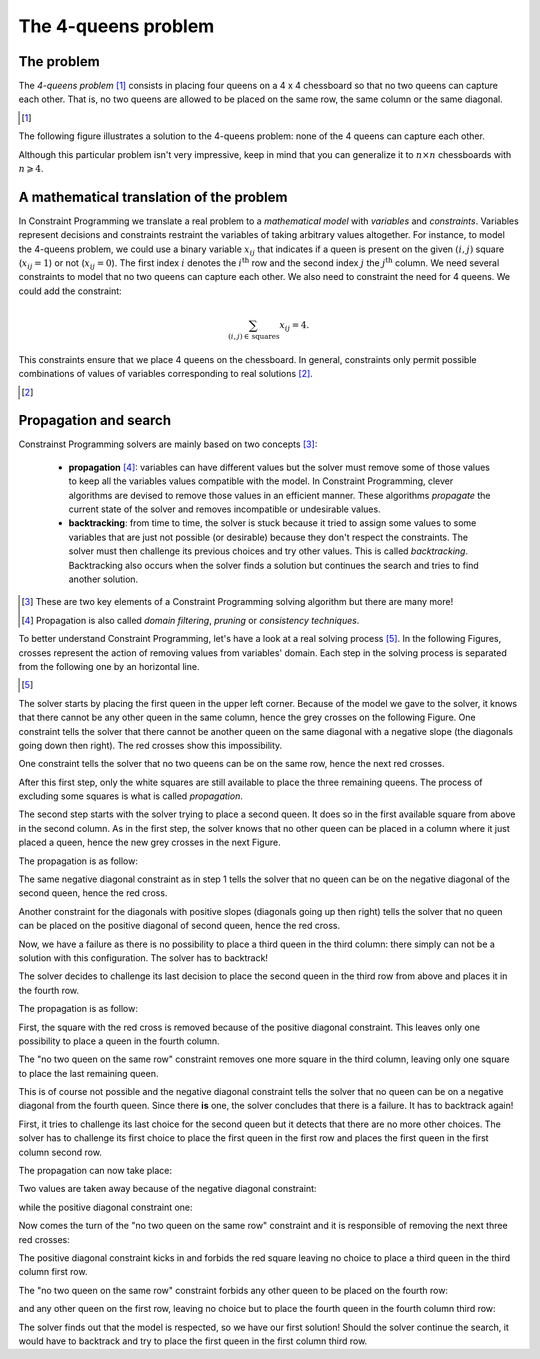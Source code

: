 ..  _four_queens_problem:

The 4-queens problem
--------------------


..  only:: html 

    We present here a well-known problem among Constraint Programming practitioners: the 4-queens problem.
    We shall encounter this problem again and generalize it in the Chapter :ref:`chapter_search_primitives`.

..  raw:: latex 

    We present a well-known problem among Constraint Programming practitioners: the 4-queens problem.
    We shall encounter this problem again and generalize it in 
    Chapter~\ref{manual/search_primitives:chapter-search-primitives}.

The problem
^^^^^^^^^^^


The *4-queens problem* [#see_what_n_queens_problem_really_is]_ consists in 
placing four queens on a 4 x 4 chessboard so that no two queens can capture each other.
That is, no two queens are allowed to be placed on the same row, the same column or the same diagonal.

..  [#see_what_n_queens_problem_really_is] 

    ..  only:: html
      
        See the section :ref:`nqueen_problem`   for a more precise definition of this problem.
          
    ..  raw:: latex

        See section~\ref{manual/search_primitives/nqueens:nqueen-problem} for a more precise definition of this problem.


The following figure illustrates a solution to the 4-queens problem: none of the 4 queens can capture each other.


..  image:: images/sol_4x4_b.*
    :width: 162px
    :align: center
    

Although this particular problem isn't very impressive, keep in mind that you can generalize it to :math:`n \times n` chessboards with 
:math:`n \geqslant 4`. 

A mathematical translation of the problem 
^^^^^^^^^^^^^^^^^^^^^^^^^^^^^^^^^^^^^^^^^^^


In Constraint Programming we translate a real problem to a *mathematical model* with *variables* and *constraints*. Variables 
represent decisions and constraints restraint the variables of taking arbitrary values altogether. For instance, to model the 
4-queens problem, we could use a binary variable :math:`x_{ij}` that indicates if a queen is present on the given
:math:`(i,j)` square (:math:`x_{ij} = 1`) or not (:math:`x_{ij} = 0`). The first index :math:`i` denotes the :math:`i^\text{th}` row
and the second index :math:`j` the :math:`j^\text{th}` column. We need several constraints to model that no two queens
can capture each other. We also need to constraint the need for 4 queens. We could add the constraint:

..  math::

    \sum_{(i,j) \in \, \textrm{squares}} x_{ij} = 4.
    
This constraints ensure that we place 4 queens on the chessboard. In general, constraints only permit possible combinations of values 
of variables corresponding to real solutions [#model_more_complicated_than_that]_.

..  [#model_more_complicated_than_that]  

    ..  only:: html
      
        Things are a little bit more complex than that but let's keep it simple for the moment. See the
        subsection :ref:`problems_instances_solutions` for more.
          
    ..  raw:: latex

        Things are a little bit more complex than that but let's keep it simple for the moment.
        See subsection~\ref{manual/introduction/theory:problems-instances-solutions} for more.


..  only:: html 

    In the next section, we will see how the or-tools' CP solver tries to solve this problem. More precisely, 
    how the solver will try to solve the model we will develop and explain in the sections :ref:`nqueen_problem` and
    :ref:`nqueen_implementation_basic_model` [#dont_need_to_know_model]_.
    
    ..  [#dont_need_to_know_model] We don't need to know the details of the model right now.

..  raw:: latex 

    In the next section, we will see how the or-tools' CP solver tries to solve this problem. More precisely, 
    how the solver will try to solve the model we will develop and explain in 
    sections~\ref{manual/search_primitives/nqueens:nqueen-problem} and
    \ref{manual/search_primitives/basic_model_implementation:nqueen-implementation-basic-model}\footnote{
    We don't need to know the details of the model right now.}.
    




Propagation and search 
^^^^^^^^^^^^^^^^^^^^^^^


Constrainst Programming solvers are mainly based on two concepts [#constraint_programming_poor_def]_: 

  - **propagation** [#propagation_also_called]_: variables can have different values but the solver must remove some of those values to keep all the variables
    values compatible with the model. In Constraint Programming, clever algorithms are devised to remove those values in an 
    efficient manner. These algorithms *propagate* the current state of the solver and removes incompatible or undesirable values.
  
  - **backtracking**: from time to time, the solver is stuck because it tried to assign some values 
    to some variables that are just not possible (or desirable) because they don't respect the constraints. 
    The solver must then challenge its previous choices and try other values. 
    This is called *backtracking*. Backtracking also occurs when the solver finds a solution but continues the search 
    and tries to find another solution.


..  [#constraint_programming_poor_def] These are two key elements of a Constraint Programming solving algorithm but 
    there are many more!
    
..  [#propagation_also_called] Propagation is also called *domain filtering*, *pruning* or *consistency techniques*.
     
To better understand Constraint Programming, let's have a look at a real solving process [#real_process_details]_. In the following
Figures, crosses represent the action of removing values from variables' domain. Each step in the solving process is 
separated from the following one by an horizontal line.

..  [#real_process_details] 

    ..  only:: html
    
        You can find this search process detailed in the sections :ref:`nqueen_implementation_basic_model` and
        :ref:`cpviz`. 
        
    ..  raw:: latex

        You can find this search process detailed in 
        sections~\ref{manual/search_primitives/basic_model_implementation:nqueen-implementation-basic-model} 
        and~\ref{manual/search_primitives/cpviz:cpviz}. 



..  raw:: html

    <hr>

..  raw:: latex

    \HRule

The solver starts by placing the first queen in the upper left corner.
Because of the model we gave to the solver, it knows that there cannot be any other queen in the 
same column, hence the grey crosses on the following Figure. 
One constraint tells the solver that there cannot be 
another queen on the same diagonal with a negative slope (the diagonals going down then right). The red crosses show 
this impossibility. 

    
..  image:: images/propagation/propagation1.*
    :width: 162px
    :align: center
    :height: 162px
    :alt: alternate text
    
One constraint tells the solver that no two queens can be on the same row, hence the next red crosses.

..  image:: images/propagation/propagation2.*
    :width: 162px
    :align: center
    :height: 162px
    :alt: alternate text

After this first step, only the white squares are still available to place the three remaining queens.
The process of excluding some squares is what is called *propagation*.

..  raw:: html

    <hr>

..  raw:: latex

    \HRule

The second step starts with the solver trying to place a second queen. It does so in the first available square from above
in the second column. As in the first step, the solver knows that no other queen can be placed in a column where it just placed
a queen, hence the new grey crosses in the next Figure. 

The propagation is as follow:

The same negative diagonal constraint as in step 1 tells the solver that no queen can be on the negative diagonal of the second
queen, hence the red cross.

..  image:: images/propagation/propagation3.*
    :width: 162px
    :align: center
    :height: 162px
    :alt: alternate text

Another constraint for the diagonals with positive slopes (diagonals going up then right)
tells the solver that no queen can be placed on the positive diagonal of second queen, hence the red cross.

..  image:: images/propagation/propagation4.*
    :width: 162px
    :align: center
    :height: 162px
    :alt: alternate text

Now, we have a failure as there is no possibility to place a third queen in the third column: there simply can not be 
a solution with this configuration. The solver has to backtrack!

..  raw:: html

    <hr>

..  raw:: latex

    \HRule

The solver decides to challenge its last decision to place the second queen in the third row from above and places it in the 
fourth row.

The propagation is as follow:

First, the square with the red cross is removed because of the positive diagonal constraint. This leaves only one possibility to place 
a queen in the fourth column.
        
..  image:: images/propagation/propagation5.*
    :width: 162px
    :align: center
    :height: 162px
    :alt: alternate text

The "no two queen on the same row" constraint removes one more square in the third column, leaving only one square to place the last 
remaining queen.
        
..  image:: images/propagation/propagation6.*
    :width: 162px
    :align: center
    :height: 162px
    :alt: alternate text

    
This is of course not possible and the negative diagonal constraint tells the solver that no queen 
can be on a negative diagonal from the fourth queen. Since there **is** one, the solver concludes that there is 
a failure. It has to backtrack again! 
    

..  raw:: html

    <hr>

..  raw:: latex

    \HRule

First, it tries to challenge its last choice for the second queen but it detects
that there are no more other choices. The solver has to challenge its first choice to place the first queen in the first row and places
the first queen in the first column second row.

The propagation can now take place:

Two values are taken away because of the negative diagonal constraint:

..  image:: images/propagation/propagation7.*
    :width: 162px
    :align: center
    :height: 162px
    :alt: alternate text

while the positive diagonal constraint one:
        
..  image:: images/propagation/propagation8.*
    :width: 162px
    :align: center
    :height: 162px
    :alt: alternate text

Now comes the turn of the "no two queen on the same row" constraint and it is responsible of removing 
the next three red crosses:

..  image:: images/propagation/propagation9.*
    :width: 162px
    :align: center
    :height: 162px
    :alt: alternate text

The positive diagonal constraint kicks in and forbids the red square leaving no choice to place 
a third queen in the third column first row.
 
..  image:: images/propagation/propagation10.*
    :width: 162px
    :align: center
    :height: 162px
    :alt: alternate text

The "no two queen on the same row" constraint forbids any other queen to be placed on the fourth row:
        
..  image:: images/propagation/propagation11.*
    :width: 162px
    :align: center
    :height: 162px
    :alt: alternate text


and any other queen on the first row, leaving no choice but to place the fourth queen in the fourth column third row:

..  image:: images/propagation/propagation12.*
    :width: 162px
    :align: center
    :height: 162px
    :alt: alternate text


The solver finds out that the model is respected, so we have our first solution! Should the solver continue the search, it would have 
to backtrack and try to place the first queen in the first column third row.

